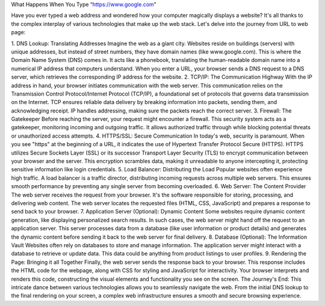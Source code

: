 What Happens When You Type “https://www.google.com”

Have you ever typed a web address and wondered how your computer magically displays a website? It's all thanks to the complex interplay of various technologies that make up the web stack. Let's delve into the journey from URL to web page:

1. DNS Lookup: Translating Addresses
Imagine the web as a giant city. Websites reside on buildings (servers) with unique addresses, but instead of street numbers, they have domain names (like www.google.com). This is where the Domain Name System (DNS) comes in. It acts like a phonebook, translating the human-readable domain name into a numerical IP address that computers understand. When you enter a URL, your browser sends a DNS request to a DNS server, which retrieves the corresponding IP address for the website.
2. TCP/IP: The Communication Highway
With the IP address in hand, your browser initiates communication with the web server. This communication relies on the Transmission Control Protocol/Internet Protocol (TCP/IP), a foundational set of protocols that governs data transmission on the Internet. TCP ensures reliable data delivery by breaking information into packets, sending them, and acknowledging receipt. IP handles addressing, making sure the packets reach the correct server.
3. Firewall: The Gatekeeper
Before reaching the server, your request might encounter a firewall. This security system acts as a gatekeeper, monitoring incoming and outgoing traffic. It allows authorized traffic through while blocking potential threats or unauthorized access attempts.
4. HTTPS/SSL: Secure Communication
In today's web, security is paramount. When you see "https" at the beginning of a URL, it indicates the use of Hypertext Transfer Protocol Secure (HTTPS). HTTPS utilizes Secure Sockets Layer (SSL) or its successor Transport Layer Security (TLS) to encrypt communication between your browser and the server. This encryption scrambles data, making it unreadable to anyone intercepting it, protecting sensitive information like login credentials.
5. Load Balancer: Distributing the Load
Popular websites often experience high traffic. A load balancer is a traffic director, distributing incoming requests across multiple web servers. This ensures smooth performance by preventing any single server from becoming overloaded.
6. Web Server: The Content Provider
The web server receives the request from your browser. It's the software responsible for storing, processing, and delivering web content. The web server locates the requested files (HTML, CSS, JavaScript) and prepares a response to send back to your browser.
7. Application Server (Optional): Dynamic Content
Some websites require dynamic content generation, like displaying personalized search results. In such cases, the web server might hand off the request to an application server. This server processes data from a database (like user information or product details) and generates the dynamic content before sending it back to the web server for final delivery.
8. Database (Optional): The Information Vault
Websites often rely on databases to store and manage information. The application server might interact with a database to retrieve or update data. This data could be anything from product listings to user profiles.
9. Rendering the Page: Bringing it all Together
Finally, the web server sends the response back to your browser. This response includes the HTML code for the webpage, along with CSS for styling and JavaScript for interactivity. Your browser interprets and renders this code, constructing the visual elements and functionality you see on the screen.
The Journey's End:
This intricate dance between various technologies allows you to seamlessly navigate the web. From the initial DNS lookup to the final rendering on your screen, a complex web infrastructure ensures a smooth and secure browsing experience.

